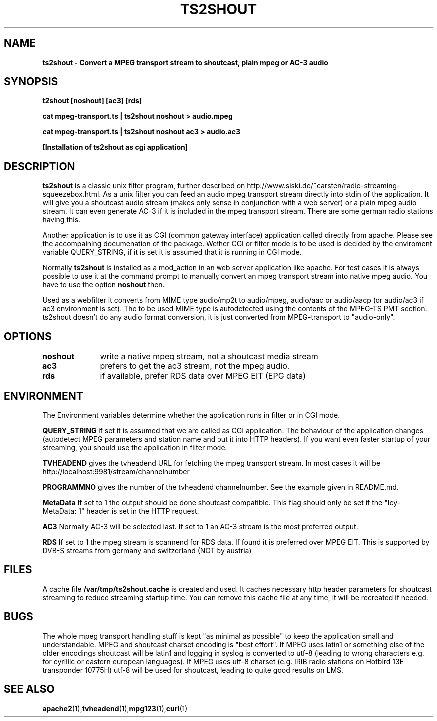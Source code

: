 .TH TS2SHOUT 1L "2021-04-01" "User Commands" "Linux Users's Manual"
.SH NAME
.B ts2shout - Convert a MPEG transport stream to shoutcast, plain mpeg or AC-3 audio
.SH SYNOPSIS
.B t2shout [noshout] [ac3] [rds] 
.sp
.B cat mpeg-transport.ts | ts2shout noshout > audio.mpeg
.sp
.B cat mpeg-transport.ts | ts2shout noshout ac3 > audio.ac3
.sp
.B [Installation of ts2shout as cgi application] 
.sp
.SH DESCRIPTION
.B ts2shout 
is a classic unix filter program, further described on http://www.siski.de/~carsten/radio-streaming-squeezebox.html. 
As a unix filter you can feed an audio mpeg transport stream directly into stdin of the application. It will 
give you a shoutcast audio stream (makes only sense in conjunction with a web server) or a plain mpeg audio stream. It
can even generate AC-3 if it is included in the mpeg transport stream. There are some german radio stations having this.
.sp
Another application is to use it as CGI (common gateway interface) application called directly from apache. Please see
the accompaining documenation of the package. Wether CGI or filter mode is to be used is decided by the enviroment variable
QUERY_STRING, if it is set it is assumed that it is running in CGI mode.
.sp
Normally
.B ts2shout 
is installed as a mod_action in an web server application like apache. For
test cases it is always possible to use it at the command prompt to manually
convert an mpeg transport stream into native mpeg audio. You have to use
the option \fB noshout \fR then.
.sp
Used as a webfilter it converts from MIME type audio/mp2t to audio/mpeg, audio/aac or audio/aacp (or audio/ac3 if ac3 environment is set). 
The to be used MIME type is autodetected using the contents of the MPEG-TS PMT section. ts2shout doesn't do any audio format conversion, it is just 
converted from MPEG-transport to "audio-only".

.SH OPTIONS
.B noshout	
write a native mpeg stream, not a shoutcast media stream

.B ac3		
prefers to get the ac3 stream, not the mpeg audio.

.B rds		
if available, prefer RDS data over MPEG EIT (EPG data)

.SH ENVIRONMENT
The Environment variables determine whether the application runs in filter or in CGI mode.
.sp
.B QUERY_STRING
if set it is assumed that we are called as CGI application. The behaviour of the application changes (autodetect MPEG parameters and station name and put it into HTTP headers). If you want even faster startup of your streaming, you should use the application in filter mode. 
.sp
.B TVHEADEND 
gives the tvheadend URL for fetching the mpeg transport stream. In most cases it will be http://localhost:9981/stream/channelnumber
.sp
.B PROGRAMMNO
gives the number of the tvheadend channelnumber. See the example given in README.md. 
.sp
.B MetaData
If set to 1 the output should be done shoutcast compatible. This flag should only be set if the "Icy-MetaData: 1" header is set in the HTTP request.
.sp
.B AC3
Normally AC-3 will be selected last. If set to 1 an AC-3 stream is the most preferred output.
.sp
.B RDS
If set to 1 the mpeg stream is scannend for RDS data. If found it is preferred over MPEG EIT. This is supported by DVB-S streams from germany and switzerland (NOT by austria)
.sp

.SH FILES
A cache file \fB /var/tmp/ts2shout.cache \fR is created and used. It caches necessary http header parameters for shoutcast streaming to reduce streaming startup time. You can remove this cache file at any time, it will be recreated if needed. 

.SH BUGS
The whole mpeg transport handling stuff is kept "as minimal as possible" to
keep the application small and understandable. MPEG and shoutcast charset encoding is "best effort". If MPEG uses
latin1 or something else of the older encodings shoutcast will be latin1 and logging in syslog is converted to utf-8 (leading to wrong characters e.g. for
cyrillic or eastern european languages). If MPEG uses utf-8 charset (e.g. IRIB radio stations on Hotbird 13E transponder 10775H) utf-8 will be used
for shoutcast, leading to quite good results on LMS.
 
.SH "SEE ALSO"
.BR apache2 (1), tvheadend (1), mpg123 (1), curl (1)

